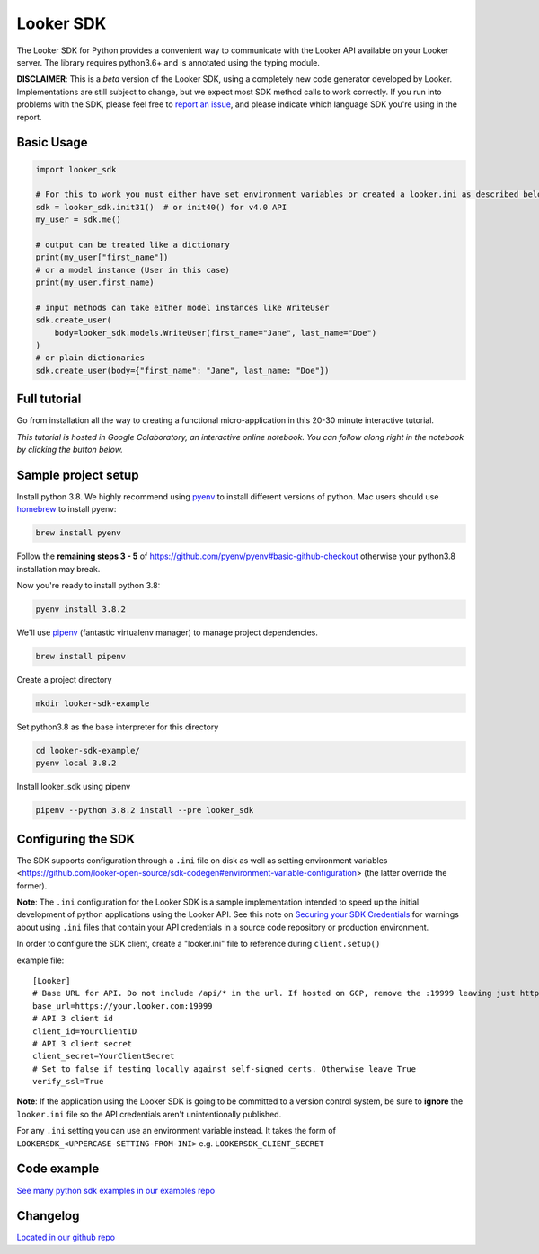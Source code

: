 ===========
Looker SDK
===========

The Looker SDK for Python provides a convenient way to communicate with the
Looker API available on your Looker server. The library requires python3.6+
and is annotated using the typing module.

**DISCLAIMER**: This is a *beta* version of the Looker SDK, using a completely
new code generator developed by Looker. Implementations are still subject to
change, but we expect most SDK method calls to work correctly. If you run into
problems with the SDK, please feel free to
`report an issue <https://github.com/looker-open-source/sdk-codegen/issues>`_,
and please indicate which language SDK you're using in the report.

Basic Usage
===========
.. code-block:: python

    import looker_sdk

    # For this to work you must either have set environment variables or created a looker.ini as described below in "Configuring the SDK"
    sdk = looker_sdk.init31()  # or init40() for v4.0 API
    my_user = sdk.me()

    # output can be treated like a dictionary
    print(my_user["first_name"])
    # or a model instance (User in this case)
    print(my_user.first_name)

    # input methods can take either model instances like WriteUser
    sdk.create_user(
        body=looker_sdk.models.WriteUser(first_name="Jane", last_name="Doe")
    )
    # or plain dictionaries
    sdk.create_user(body={"first_name": "Jane", last_name: "Doe"})

Full tutorial
=============
Go from installation all the way to creating a functional micro-application in this 20-30 minute interactive tutorial.

*This tutorial is hosted in Google Colaboratory, an interactive online notebook. You can follow along right in the notebook by clicking the button below.*

.. image:: https://colab.research.google.com/assets/colab-badge.svg
   :target: https://colab.research.google.com/github/looker-open-source/sdk-codegen/blob/main/python/python-sdk-tutorial.ipynb


Sample project setup
====================

Install python 3.8. We highly recommend using
`pyenv <https://github.com/pyenv/pyenv#installation>`_ to install
different versions of python. Mac users should use
`homebrew <https://brew.sh/>`_ to install pyenv:

.. code-block:: bash

    brew install pyenv

Follow the **remaining steps 3 - 5** of
https://github.com/pyenv/pyenv#basic-github-checkout otherwise your python3.8
installation may break.

Now you're ready to install python 3.8:

.. code-block:: bash

    pyenv install 3.8.2

We'll use `pipenv <https://docs.pipenv.org/en/latest/#install-pipenv-today>`_
(fantastic virtualenv manager) to manage project dependencies.

.. code-block:: bash

    brew install pipenv

Create a project directory

.. code-block:: bash

    mkdir looker-sdk-example

Set python3.8 as the base interpreter for this directory

.. code-block:: bash

    cd looker-sdk-example/
    pyenv local 3.8.2

Install looker_sdk using pipenv

.. code-block:: bash

    pipenv --python 3.8.2 install --pre looker_sdk


Configuring the SDK
===================

The SDK supports configuration through a ``.ini`` file on disk as well
as setting environment variables <https://github.com/looker-open-source/sdk-codegen#environment-variable-configuration> (the latter override the former).

**Note**: The ``.ini`` configuration for the Looker SDK is a sample
implementation intended to speed up the initial development of python
applications using the Looker API. See this note on
`Securing your SDK Credentials <https://github.com/looker-open-source/sdk-codegen/blob/main/README.md#securing-your-sdk-credentials>`_
for warnings about using ``.ini`` files that contain your
API credentials in a source code repository or production environment.

In order to configure the SDK client, create a "looker.ini" file to reference
during ``client.setup()``

example file:

::

    [Looker]
    # Base URL for API. Do not include /api/* in the url. If hosted on GCP, remove the :19999 leaving just https://your.cloud.looker.com
    base_url=https://your.looker.com:19999
    # API 3 client id
    client_id=YourClientID
    # API 3 client secret
    client_secret=YourClientSecret
    # Set to false if testing locally against self-signed certs. Otherwise leave True
    verify_ssl=True

**Note**: If the application using the Looker SDK is going to be committed to a version control system, be sure to
**ignore** the ``looker.ini`` file so the API credentials aren't unintentionally published.

For any ``.ini`` setting you can use an environment variable instead. It takes the form of
``LOOKERSDK_<UPPERCASE-SETTING-FROM-INI>`` e.g. ``LOOKERSDK_CLIENT_SECRET``


Code example
============
`See many python sdk examples in our examples repo <https://github.com/looker-open-source/sdk-codegen/tree/main/examples/python>`_

Changelog
============
`Located in our github repo <https://github.com/looker-open-source/sdk-codegen/tree/main/python/CHANGELOG.md>`_
